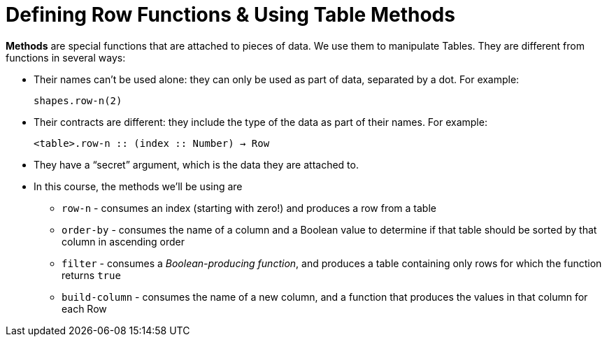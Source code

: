 = Defining Row Functions &amp; Using Table Methods

*Methods* are special functions that are attached to pieces of data. We use them to manipulate Tables. They are different from functions in several ways:

- Their names can’t be used alone: they can only be used as part of data, separated by a dot. For example:
+
`shapes.row-n(2)`

- Their contracts are different: they include the type of the data as part of their names. For example:
+ 
`<table>.row-n {two-colons} (index {two-colons} Number) -> Row`

- They have a “secret” argument, which is the data they are attached to.

- In this course, the methods we’ll be using are  

** `row-n` - consumes an index (starting with zero!) and produces a row from a table
** `order-by` - consumes the name of a column and a Boolean value to determine if that table should be sorted by that column in ascending order
** `filter` - consumes a __Boolean-producing function__, and produces a table containing only rows for which the function returns `true`
** `build-column` - consumes the name of a new column, and a function that produces the values in that column for each Row